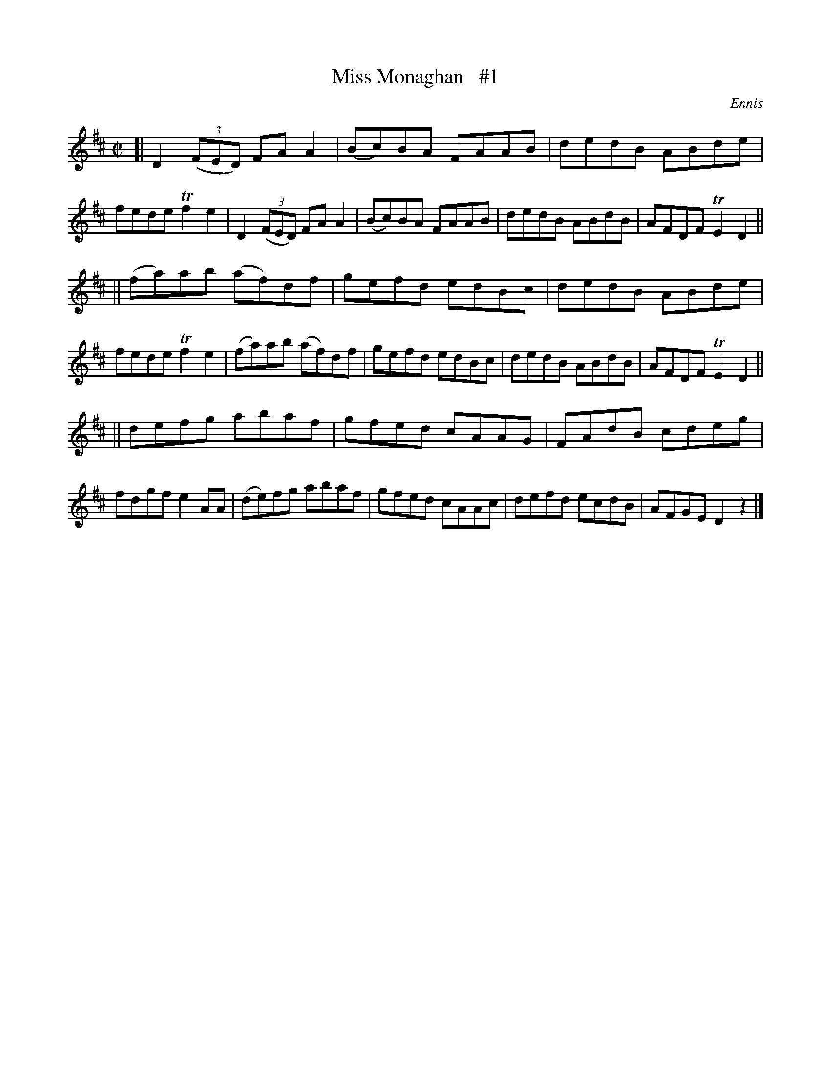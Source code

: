 X: 1312
T: Miss Monaghan   #1
R: reel
O: Ennis
B: O'Neill's 1850 #1312
Z: Trish O'Neil
M: C|
L: 1/8
K: D
[|\
D2(3(FED) FAA2 | (Bc)BA FAAB | dedB ABde | fede Tf2e2 |\
D2(3(FED) FAA2 | (Bc)BA FAAB | dedB ABdB | AFDF TE2D2 ||
||\
(fa)ab (af)df | gefd edBc | dedB ABde | fede Tf2e2 |\
(fa)ab (af)df | gefd edBc | dedB ABdB | AFDF TE2D2 ||
||\
defg abaf | gfed cAAG | FAdB cdeg | fdgf e2AA |\
(de)fg abaf | gfed cAAc | defd ecdB | AFGE D2z2 |]
